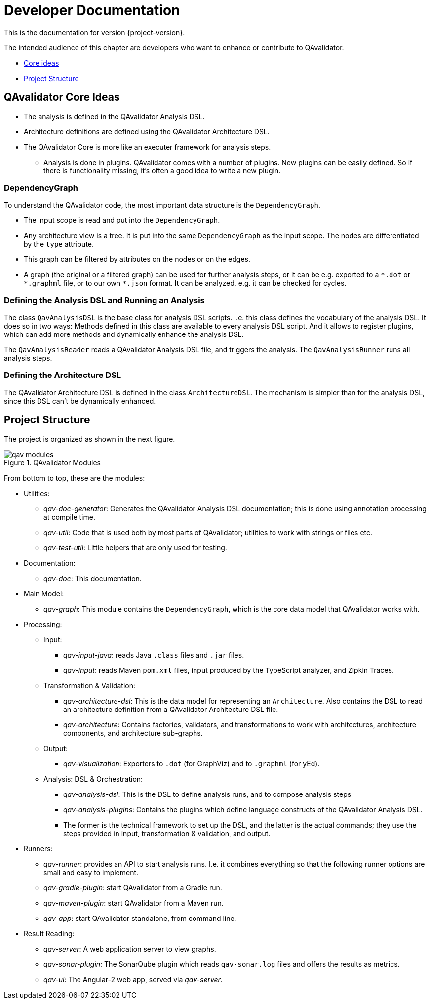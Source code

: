 
= Developer Documentation

This is the documentation for version {project-version}.

The intended audience of this chapter are developers who want to enhance or contribute to QAvalidator.

* <<qav-dev-core-ideas, Core ideas>>
* <<qav-dev-project-structure, Project Structure>>

[[qav-dev-core-ideas]]
== QAvalidator Core Ideas

* The analysis is defined in the QAvalidator Analysis DSL.
* Architecture definitions are defined using the QAvalidator Architecture DSL.
* The QAvalidator Core is more like an executer framework for analysis steps.
** Analysis is done in plugins. QAvalidator comes with a number of plugins. New plugins can be easily defined. So if there is functionality missing, it's often a good idea to write a new plugin.

=== DependencyGraph

To understand the QAvalidator code, the most important data structure is the `DependencyGraph`.

* The input scope is read and put into the `DependencyGraph`.
* Any architecture view is a tree. It is put into the same `DependencyGraph` as the input scope. The nodes are differentiated by the `type` attribute.
* This graph can be filtered by attributes on the nodes or on the edges.
* A graph (the original or a filtered graph) can be used for further analysis steps, or it can be e.g. exported to a `\*.dot` or `*.graphml` file, or to our own `*.json` format. It can be analyzed, e.g. it can be checked for cycles.

=== Defining the Analysis DSL and Running an Analysis

The class `QavAnalysisDSL` is the base class for analysis DSL scripts. I.e. this class defines the vocabulary of the analysis DSL. It does so in two ways: Methods defined in this class are available to every analysis DSL script. And it allows to register plugins, which can add more methods and dynamically enhance the analysis DSL.

The `QavAnalysisReader` reads a QAvalidator Analysis DSL file, and triggers the analysis.
The `QavAnalysisRunner` runs all analysis steps.

=== Defining the Architecture DSL

The QAvalidator Architecture DSL is defined in the class `ArchitectureDSL`.
The mechanism is simpler than for the analysis DSL, since this DSL can't be dynamically enhanced.


[[qav-dev-project-structure]]
== Project Structure

The project is organized as shown in the next figure.

[[fig-qav-modules]]
.QAvalidator Modules
image::qav-modules.svg[]

From bottom to top, these are the modules:

* Utilities:
  ** _qav-doc-generator_: Generates the QAvalidator Analysis DSL documentation; this is done using annotation processing at compile time.
  ** _qav-util_: Code that is used both by most parts of QAvalidator; utilities to work with strings or files etc.
  ** _qav-test-util_: Little helpers that are only used for testing.
* Documentation:
  ** _qav-doc_: This documentation.
* Main Model:
  ** _qav-graph_: This module contains the `DependencyGraph`, which is the core data model that QAvalidator works with.
* Processing:
  ** Input:
     *** _qav-input-java_: reads Java `.class` files and `.jar` files.
     *** _qav-input_: reads Maven `pom.xml` files, input produced by the TypeScript analyzer, and Zipkin Traces.
  ** Transformation & Validation:
     *** _qav-architecture-dsl_: This is the data model for representing an `Architecture`. Also contains the DSL to read an architecture definition from a QAvalidator Architecture DSL file.
     *** _qav-architecture_: Contains factories, validators, and transformations to work with architectures, architecture components, and architecture sub-graphs.
  ** Output:
     *** _qav-visualization_: Exporters to `.dot` (for GraphViz) and to `.graphml` (for yEd).
  ** Analysis: DSL & Orchestration:
     *** _qav-analysis-dsl_: This is the DSL to define analysis runs, and to compose analysis steps.
     *** _qav-analysis-plugins_: Contains the plugins which define language constructs of the QAvalidator Analysis DSL.
     *** The former is the technical framework to set up the DSL, and the latter is the actual commands; they use the steps provided in input, transformation & validation, and output.
* Runners:
  ** _qav-runner_: provides an API to start analysis runs. I.e. it combines everything so that the following runner options are small and easy to implement.
  ** _qav-gradle-plugin_: start QAvalidator from a Gradle run.
  ** _qav-maven-plugin_: start QAvalidator from a Maven run.
  ** _qav-app_: start QAvalidator standalone, from command line.
* Result Reading:
  ** _qav-server_: A web application server to view graphs.
  ** _qav-sonar-plugin_: The SonarQube plugin which reads `qav-sonar.log` files and offers the results as metrics.
  ** _qav-ui_: The Angular-2 web app, served via _qav-server_.

